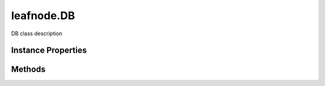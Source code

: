 .. class:: leafnode.DB
    :heading:

.. |br| raw:: html

   <br />

===========
leafnode.DB
===========

DB class description

Instance Properties
-------------------

.. class:: leafnode.DB
    :noindex:
    :hidden:

    .. attribute:: nativeDb

       :type: xxx
       :required:

       nativeDb


Methods
-------

.. class:: leafnode.DB
    :noindex:
    :hidden:

    .. function:: authenticate(username, password, options, options.authMechanism, cb)

        :param username: The username.
        :type username: string
        :param password: The password.
        :type password: string
        :param options: Optional settings.
        :type options: object
        :param options.authMechanism: The authentication mechanism to use, GSSAPI, MONGODB-CR, MONGODB-X509, PLAIN
        :type options.authMechanism: string
        :param cb: execute asynchronously if present (signature: cb(err, result))
        :type cb: function
        :returns: returns true if authed, false otherwise
        :rtype: boolean

        Authenticate a user against the server.

    .. function:: close(force, cb)

        :param force: Force close, emitting no events
        :type force: boolean
        :param cb: execute asynchronously if present (signature: cb(err, result))
        :type cb: function
        :returns: no return value
        :rtype: undefined

        Close the db and it's underlying connections

    .. function:: command(command, options, options.readPreference, options.maxTimeMS, cb)

        :param command: The command hash
        :type command: object
        :param options: Optional settings.
        :type options: object
        :param options.readPreference: The preferred read preference (ReadPreference.PRIMARY, ReadPreference.PRIMARY_PREFERRED, ReadPreference.SECONDARY, ReadPreference.SECONDARY_PREFERRED, ReadPreference.NEAREST).
        :type options.readPreference: ReadPreference | string
        :param options.maxTimeMS: Number of milliseconds to wait before aborting the query.
        :type options.maxTimeMS: number
        :param cb: execute asynchronously if present (signature: cb(err, result))
        :type cb: function
        :returns: returns result of the command
        :rtype: object

        Execute a command

    .. function:: createCollection(name, options, options.w, options.wtimeout, options.j, options.raw, options.pkFactory, options.readPreference, options.serializeFunctions, options.strict, options.capped, options.size, options.max, options.autoIndexId, cb)

        :param name: the collection name we wish to access.
        :type name: string
        :param options: Optional settings.
        :type options: object
        :param options.w: The write concern.
        :type options.w: number | string
        :param options.wtimeout: The write concern timeout.
        :type options.wtimeout: number
        :param options.j: Specify a journal write concern.
        :type options.j: boolean
        :param options.raw: Return document results as raw BSON buffers.
        :type options.raw: boolean
        :param options.pkFactory: A primary key factory object for generation of custom _id keys.
        :type options.pkFactory: object
        :param options.readPreference: The preferred read preference (ReadPreference.PRIMARY, ReadPreference.PRIMARY_PREFERRED, ReadPreference.SECONDARY, ReadPreference.SECONDARY_PREFERRED, ReadPreference.NEAREST).
        :type options.readPreference: ReadPreference | string
        :param options.serializeFunctions: Serialize functions on any object.
        :type options.serializeFunctions: boolean
        :param options.strict: Returns an error if the collection does not exist
        :type options.strict: boolean
        :param options.capped: Create a capped collection.
        :type options.capped: boolean
        :param options.size: The size of the capped collection in bytes.
        :type options.size: number
        :param options.max: The maximum number of documents in the capped collection.
        :type options.max: number
        :param options.autoIndexId: Create an index on the _id field of the document, True by default on MongoDB 2.2 or higher off for version < 2.2.
        :type options.autoIndexId: boolean
        :param cb: execute asynchronously if present (signature: cb(err, result))
        :type cb: function
        :returns: returns newly created collection
        :rtype: Collection

        Creates a collection on a server pre-allocating space, need to create f.ex capped collections.

    .. function:: db(name, options, options.noListener, options.returnNonCachedInstance, cb)

        :param name: The name of the database we want to use.
        :type name: string
        :param options: Optional settings.
        :type options: object
        :param options.noListener: Do not make the db an event listener to the original connection.
        :type options.noListener: boolean
        :param options.returnNonCachedInstance: Control if you want to return a cached instance or have a new one created
        :type options.returnNonCachedInstance: boolean
        :param cb: execute asynchronously if present (signature: cb(err, result))
        :type cb: function
        :rtype: DB

        Create a new Db instance sharing the current socket connections. Be aware that the new db instances are related in a parent-child relationship to the original instance so that events are correctly emitted on child db instances. Child db instances are cached so performing db('db1') twice will return the same instance. You can control these behaviors with the options noListener and returnNonCachedInstance.

    .. function:: getCollection(name, options, options.w, options.wtimeout, options.j, options.raw, options.pkFactory, options.readPreference, options.serializeFunctions, options.strict, cb)

        :param name: the collection name we wish to access.
        :type name: string
        :param options: Optional settings.
        :type options: object
        :param options.w: The write concern.
        :type options.w: number | string
        :param options.wtimeout: The write concern timeout.
        :type options.wtimeout: number
        :param options.j: Specify a journal write concern.
        :type options.j: boolean
        :param options.raw: Return document results as raw BSON buffers.
        :type options.raw: boolean
        :param options.pkFactory: A primary key factory object for generation of custom _id keys.
        :type options.pkFactory: object
        :param options.readPreference: The preferred read preference (ReadPreference.PRIMARY, ReadPreference.PRIMARY_PREFERRED, ReadPreference.SECONDARY, ReadPreference.SECONDARY_PREFERRED, ReadPreference.NEAREST).
        :type options.readPreference: ReadPreference | string
        :param options.serializeFunctions: Serialize functions on any object.
        :type options.serializeFunctions: boolean
        :param options.strict: Returns an error if the collection does not exist
        :type options.strict: boolean
        :param cb: execute asynchronously if present (signature: cb(err, result))
        :type cb: function
        :returns: return the new Collection instance if not in strict mode
        :rtype: Collection

        Fetch a specific collection (containing the actual collection information).

    .. function:: getCollectionNames(cb)

        :param cb: execute asynchronously if present (signature: cb(err, result))
        :type cb: function
        :returns: returns an array of objects containing collection info
        :rtype: array

        Fetch all collection names for the current db.

    .. function:: getCollections(cb)

        :param cb: execute asynchronously if present (signature: cb(err, result))
        :type cb: function
        :returns: returns an array of objects containing collection info
        :rtype: array

        Fetch all collections for the current db.

    .. function:: stats(options, options.scale, cb)

        :param options: Optional settings.
        :type options: object
        :param options.scale: Divide the returned sizes by scale value.
        :type options.scale: number
        :param cb: execute asynchronously if present (signature: cb(err, result))
        :type cb: function
        :returns: see: http://mongodb.github.io/node-mongodb-native/2.2/api/Db.html#~resultCallback
        :rtype: object

        Get all the db statistics.
